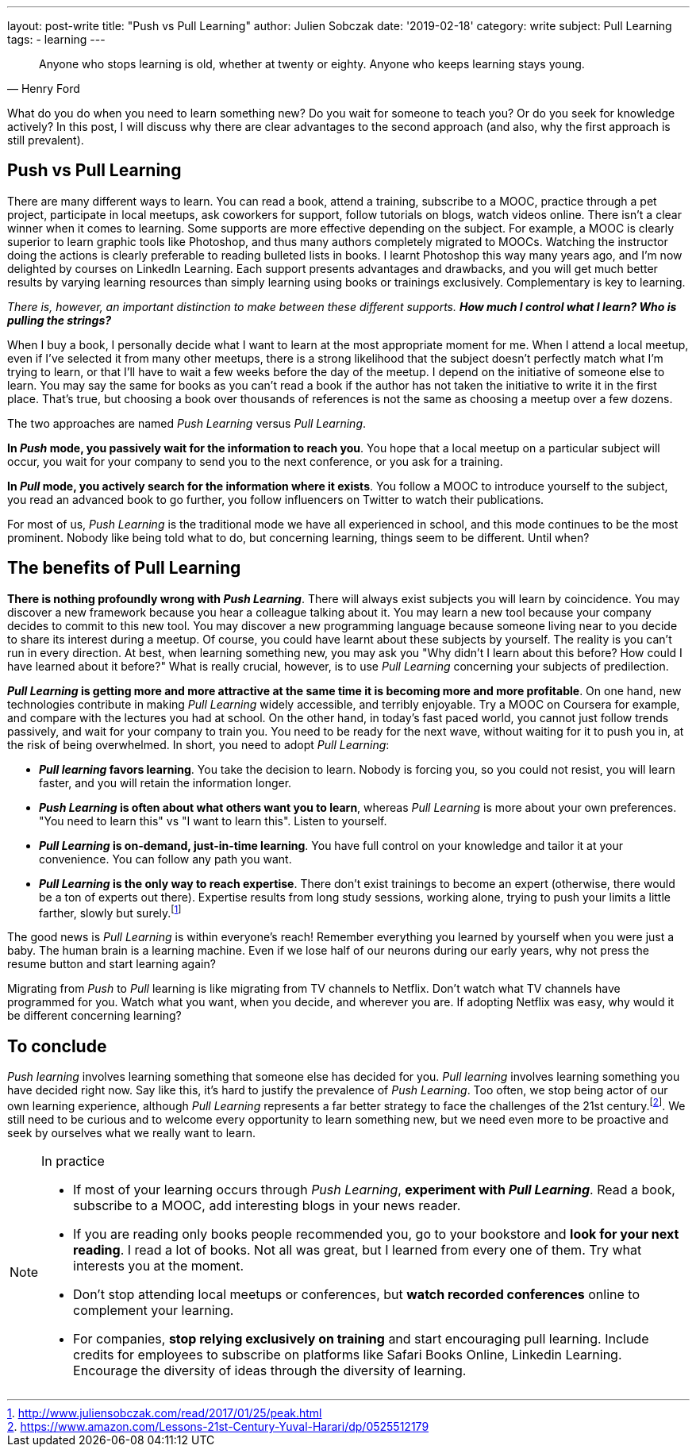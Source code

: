 ---
layout: post-write
title: "Push vs Pull Learning"
author: Julien Sobczak
date: '2019-02-18'
category: write
subject: Pull Learning
tags:
  - learning
---

[quote,Henry Ford]
____
Anyone who stops learning is old, whether at twenty or eighty. Anyone who keeps learning stays young.
____

[.lead]
What do you do when you need to learn something new? Do you wait for someone to teach you? Or do you seek for knowledge actively? In this post, I will discuss why there are clear advantages to the second approach (and also, why the first approach is still prevalent).

== Push vs Pull Learning

There are many different ways to learn. You can read a book, attend a training, subscribe to a MOOC, practice through a pet project, participate in local meetups, ask coworkers for support, follow tutorials on blogs, watch videos online. There isn't a clear winner when it comes to learning. Some supports are more effective depending on the subject. For example, a MOOC is clearly superior to learn graphic tools like Photoshop, and thus many authors completely migrated to MOOCs. Watching the instructor doing the actions is clearly preferable to reading bulleted lists in books. I learnt Photoshop this way many years ago, and I'm now delighted by courses on LinkedIn Learning. Each support presents advantages and drawbacks, and you will get much better results by varying learning resources than simply learning using books or trainings exclusively. Complementary is key to learning.

_There is, however, an important distinction to make between these different supports. *How much I control what I learn? Who is pulling the strings?_*

When I buy a book, I personally decide what I want to learn at the most appropriate moment for me. When I attend a local meetup, even if I've selected it from many other meetups, there is a strong likelihood that the subject doesn't perfectly match what I'm trying to learn, or that I'll have to wait a few weeks before the day of the meetup. I depend on the initiative of someone else to learn. You may say the same for books as you can't read a book if the author has not taken the initiative to write it in the first place. That's true, but choosing a book over thousands of references is not the same as choosing a meetup over a few dozens.

The two approaches are named _Push Learning_ versus _Pull Learning_.

*In _Push_ mode, you passively wait for the information to reach you*. You hope that a local meetup on a particular subject will occur, you wait for your company to send you to the next conference, or you ask for a training.

*In _Pull_ mode, you actively search for the information where it exists*. You follow a MOOC to introduce yourself to the subject, you read an advanced book to go further, you follow influencers on Twitter to watch their publications.

For most of us, _Push Learning_ is the traditional mode we have all experienced in school, and this mode continues to be the most prominent. Nobody like being told what to do, but concerning learning, things seem to be different. Until when?

== The benefits of Pull Learning

*There is nothing profoundly wrong with _Push Learning_*. There will always exist subjects you will learn by coincidence. You may discover a new framework because you hear a colleague talking about it. You may learn a new tool because your company decides to commit to this new tool. You may discover a new programming language because someone living near to you decide to share its interest during a meetup. Of course, you could have learnt about these subjects by yourself. The reality is you can't run in every direction. At best, when learning something new, you may ask you "Why didn't I learn about this before? How could I have learned about it before?" What is really crucial, however, is to use _Pull Learning_ concerning your subjects of predilection.

*_Pull Learning_ is getting more and more attractive at the same time it is becoming more and more profitable*. On one hand, new technologies contribute in making _Pull Learning_ widely accessible, and terribly enjoyable. Try a MOOC on Coursera for example, and compare with the lectures you had at school. On the other hand, in today’s fast paced world, you cannot just follow trends passively, and wait for your company to train you. You need to be ready for the next wave, without waiting for it to push you in, at the risk of being overwhelmed. In short, you need to adopt _Pull Learning_:

* *_Pull learning_ favors learning*. You take the decision to learn. Nobody is forcing you, so you could not resist, you will learn faster, and you will retain the information longer.

* *_Push Learning_ is often about what others want you to learn*, whereas _Pull Learning_ is more about your own preferences. "You need to learn this" vs "I want to learn this". Listen to yourself.

* *_Pull Learning_ is on-demand, just-in-time learning*. You have full control on your knowledge and tailor it at your convenience. You can follow any path you want.

* *_Pull Learning_ is the only way to reach expertise*. There don't exist trainings to become an expert (otherwise, there would be a ton of experts out there). Expertise results from long study sessions, working alone, trying to push your limits a little farther, slowly but surely.footnote:[http://www.juliensobczak.com/read/2017/01/25/peak.html]

The good news is _Pull Learning_ is within everyone's reach! Remember everything you learned by yourself when you were just a baby. The human brain is a learning machine. Even if we lose half of our neurons during our early years, why not press the resume button and start learning again?

Migrating from _Push_ to _Pull_ learning is like migrating from TV channels to Netflix. Don't watch what TV channels have programmed for you. Watch what you want, when you decide, and wherever you are. If adopting Netflix was easy, why would it be different concerning learning?

== To conclude

_Push learning_ involves learning something that someone else has decided for you. _Pull learning_ involves learning something you have decided right now. Say like this, it’s hard to justify the prevalence of _Push Learning_. Too often, we stop being actor of our own learning experience, although _Pull Learning_ represents a far better strategy to face the challenges of the 21st century.footnote:[https://www.amazon.com/Lessons-21st-Century-Yuval-Harari/dp/0525512179]. We still need to be curious and to welcome every opportunity to learn something new, but we need even more to be proactive and seek by ourselves what we really want to learn.


[NOTE.experiment.admonitionblock]
.In practice
====
* If most of your learning occurs through _Push Learning_, *experiment with _Pull Learning_*. Read a book, subscribe to a MOOC, add interesting blogs in your news reader.
* If you are reading only books people recommended you, go to your bookstore and *look for your next reading*. I read a lot of books. Not all was great, but I learned from every one of them. Try what interests you at the moment.
* Don’t stop attending local meetups or conferences, but *watch recorded conferences* online to complement your learning.
* For companies, *stop relying exclusively on training* and start encouraging pull learning. Include credits for employees to subscribe on platforms like Safari Books Online, Linkedin Learning. Encourage the diversity of ideas through the diversity of learning.
====